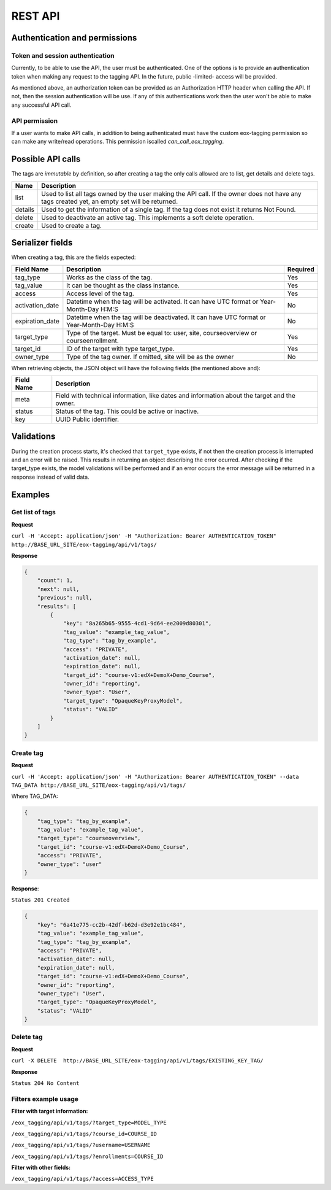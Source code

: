 REST API
=========

Authentication and permissions
--------------------------------

Token and session authentication
^^^^^^^^^^^^^^^^^^^^^^^^^^^^^^^^
Currently, to be able to use the API, the user must be authenticated. One of the options is to provide an authentication token when making
any request to the tagging API. In the future, public -limited- access will be provided.

As mentioned above, an authorization token can be provided as an Authorization HTTP header when calling the API.
If not, then the session authentication will be use. If any of this authentications work then the user won't be able to make any
successful API call.

API permission
^^^^^^^^^^^^^^^
If a user wants to make API calls, in addition to being authenticated must have the custom eox-tagging permission so can make any write/read operations.
This permission iscalled `can_call_eox_tagging`.


Possible API calls
---------------------

The tags are `immutable` by definition, so after creating a tag the only calls allowed are to list, get details and delete tags.

+---------------------------------+---------------------------------------------------+
| Name                            | Description                                       |
+=================================+===================================================+
| list                            | Used to list all tags owned by the user making the|
|                                 | API call. If the owner does not have any tags     |
|                                 | created yet, an empty set will be returned.       |
+---------------------------------+---------------------------------------------------+
| details                         | Used to get the information of a single tag. If   |
|                                 | the tag does not exist it returns Not Found.      |
+---------------------------------+---------------------------------------------------+
| delete                          | Used to deactivate an active tag. This implements |
|                                 | a soft delete operation.                          |
+---------------------------------+---------------------------------------------------+
| create                          | Used to create a tag.                             |
+---------------------------------+---------------------------------------------------+


Serializer fields
------------------

When creating a tag, this are the fields expected:

+----------------------------------+--------------------------------------------------+------------------+
| Field Name                       | Description                                      | Required         |
+==================================+==================================================+==================+
| tag_type                         | Works as the class of the tag.                   | Yes              |
+----------------------------------+--------------------------------------------------+------------------+
| tag_value                        | It can be thought as the class instance.         | Yes              |
+----------------------------------+--------------------------------------------------+------------------+
| access                           | Access level of the tag.                         | Yes              |
+----------------------------------+--------------------------------------------------+------------------+
| activation_date                  | Datetime when the tag will be activated.         | No               |
|                                  | It can have UTC format or Year-Month-Day H:M:S   |                  |
+----------------------------------+--------------------------------------------------+------------------+
| expiration_date                  | Datetime when the tag will be deactivated.       | No               |
|                                  | It can have UTC format or Year-Month-Day H:M:S   |                  |
+----------------------------------+--------------------------------------------------+------------------+
| target_type                      | Type of the target. Must be equal to: user, site,| Yes              |
|                                  | courseoverview or courseenrollment.              |                  |
+----------------------------------+--------------------------------------------------+------------------+
| target_id                        | ID of the target with type target_type.          | Yes              |
+----------------------------------+--------------------------------------------------+------------------+
| owner_type                       | Type of the tag owner. If omitted, site will be  | No               |
|                                  | as the owner                                     |                  |
+----------------------------------+--------------------------------------------------+------------------+

When retrieving objects, the JSON object will have the following fields (the mentioned above and):

+----------------------------------+---------------------------------------------------+
| Field Name                       | Description                                       |
+==================================+===================================================+
| meta                             | Field with technical information, like dates and  |
|                                  | information about the target and the owner.       |
+----------------------------------+---------------------------------------------------+
| status                           | Status of the tag. This could be active or        |
|                                  | inactive.                                         |
+----------------------------------+---------------------------------------------------+
| key                              | UUID Public identifier.                           |
+----------------------------------+---------------------------------------------------+


Validations
-----------

During the creation process starts, it's checked that ``target_type`` exists, if not then the creation process is interrupted and an error
will be raised. This results in returning an object describing the error ocurred. After checking if the target_type exists, the model validations
will be performed and if an error occurs the error message will be returned in a response instead of valid data.


Examples
--------

Get list of tags
^^^^^^^^^^^^^^^^

**Request**

``curl -H 'Accept: application/json' -H "Authorization: Bearer AUTHENTICATION_TOKEN" http://BASE_URL_SITE/eox-tagging/api/v1/tags/``

**Response**

.. code-block:: JSON

        {
            "count": 1,
            "next": null,
            "previous": null,
            "results": [
                {
                    "key": "8a265b65-9555-4cd1-9d64-ee2009d80301",
                    "tag_value": "example_tag_value",
                    "tag_type": "tag_by_example",
                    "access": "PRIVATE",
                    "activation_date": null,
                    "expiration_date": null,
                    "target_id": "course-v1:edX+DemoX+Demo_Course",
                    "owner_id": "reporting",
                    "owner_type": "User",
                    "target_type": "OpaqueKeyProxyModel",
                    "status": "VALID"
                }
            ]
        }

Create tag
^^^^^^^^^^^^^^^^

**Request**

``curl -H 'Accept: application/json' -H "Authorization: Bearer AUTHENTICATION_TOKEN" --data TAG_DATA http://BASE_URL_SITE/eox-tagging/api/v1/tags/``

Where TAG_DATA:

.. code-block:: JSON

        {
            "tag_type": "tag_by_example",
            "tag_value": "example_tag_value",
            "target_type": "courseoverview",
            "target_id": "course-v1:edX+DemoX+Demo_Course",
            "access": "PRIVATE",
            "owner_type": "user"
        }


**Response**:

``Status 201 Created``

.. code-block:: JSON

        {
            "key": "6a41e775-cc2b-42df-b62d-d3e92e1bc484",
            "tag_value": "example_tag_value",
            "tag_type": "tag_by_example",
            "access": "PRIVATE",
            "activation_date": null,
            "expiration_date": null,
            "target_id": "course-v1:edX+DemoX+Demo_Course",
            "owner_id": "reporting",
            "owner_type": "User",
            "target_type": "OpaqueKeyProxyModel",
            "status": "VALID"
        }

Delete tag
^^^^^^^^^^^^^^^^

**Request**

``curl -X DELETE  http://BASE_URL_SITE/eox-tagging/api/v1/tags/EXISTING_KEY_TAG/``

**Response**

``Status 204 No Content``


Filters example usage
^^^^^^^^^^^^^^^^^^^^^^

**Filter with target information:**

``/eox_tagging/api/v1/tags/?target_type=MODEL_TYPE``

``/eox_tagging/api/v1/tags/?course_id=COURSE_ID``

``/eox_tagging/api/v1/tags/?username=USERNAME``

``/eox_tagging/api/v1/tags/?enrollments=COURSE_ID``

**Filter with other fields:**

``/eox_tagging/api/v1/tags/?access=ACCESS_TYPE``
